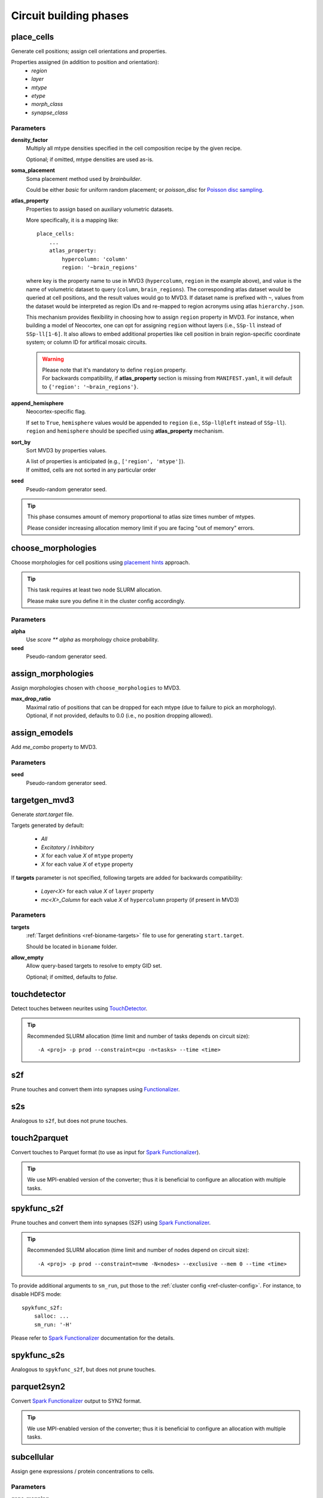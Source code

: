 .. _ref-phases:

Circuit building phases
=======================

.. _ref-phase-place-cells:

place_cells
-----------

Generate cell positions; assign cell orientations and properties.

Properties assigned (in addition to position and orientation):
    - *region*
    - *layer*
    - *mtype*
    - *etype*
    - *morph_class*
    - *synapse_class*

Parameters
~~~~~~~~~~

**density_factor**
    Multiply all mtype densities specified in the cell composition recipe by the given recipe.

    Optional; if omitted, mtype densities are used as-is.

**soma_placement**
    Soma placement method used by `brainbuilder`.

    Could be either *basic* for uniform random placement; or *poisson_disc* for `Poisson disc sampling <https://bbpteam.epfl.ch/project/spaces/display/BBPNSE/On+sampling+methods+to+generate+cell+positions>`_.

**atlas_property**
    Properties to assign based on auxiliary volumetric datasets.

    More specifically, it is a mapping like:

    ::

        place_cells:
            ...
            atlas_property:
                hypercolumn: 'column'
                region: '~brain_regions'


    where key is the property name to use in MVD3 (``hypercolumn``, ``region`` in the example above), and value is the name of volumetric dataset to query (``column``, ``brain_regions``).
    The corresponding atlas dataset would be queried at cell positions, and the result values would go to MVD3.
    If dataset name is prefixed with ``~``, values from the dataset would be interpreted as region IDs and re-mapped to region acronyms using atlas ``hierarchy.json``.

    This mechanism provides flexibility in choosing how to assign ``region`` property in MVD3.
    For instance, when building a model of Neocortex, one can opt for assigning ``region`` without layers (i.e., ``SSp-ll`` instead of ``SSp-ll[1-6]``.
    It also allows to embed additional properties like cell position in brain region-specific coordinate system; or column ID for artifical mosaic circuits.

    .. warning::

        | Please note that it's mandatory to define ``region`` property.
        | For backwards compatibility, if **atlas_property** section is missing from ``MANIFEST.yaml``, it will default to ``{'region': '~brain_regions'}``.

**append_hemisphere**
    Neocortex-specific flag.

    | If set to ``True``, ``hemisphere`` values would be appended to ``region`` (i.e., ``SSp-ll@left`` instead of ``SSp-ll``).
    | ``region`` and ``hemisphere`` should be specified using **atlas_property** mechanism.

**sort_by**
    Sort MVD3 by properties values.

    | A list of properties is anticipated (e.g., ``['region', 'mtype']``).
    | If omitted, cells are not sorted in any particular order

**seed**
    Pseudo-random generator seed.

.. tip::

    This phase consumes amount of memory proportional to atlas size times number of mtypes.

    Please consider increasing allocation memory limit if you are facing "out of memory" errors.


.. _ref-phase-choose-morphologies:

choose_morphologies
-------------------

Choose morphologies for cell positions using `placement hints <https://bbpteam.epfl.ch/documentation/placement-algorithm-2.0.7/index.html>`_ approach.

.. tip::

    This task requires at least two node SLURM allocation.

    Please make sure you define it in the cluster config accordingly.


Parameters
~~~~~~~~~~

**alpha**
    Use `score ** alpha` as morphology choice probability.

**seed**
    Pseudo-random generator seed.


.. _ref-phase-assign-morphologies:

assign_morphologies
-------------------

Assign morphologies chosen with ``choose_morphologies`` to MVD3.

**max_drop_ratio**
    | Maximal ratio of positions that can be dropped for each mtype (due to failure to pick an morphology).
    | Optional, if not provided, defaults to 0.0 (i.e., no position dropping allowed).


.. _ref-phase-assign-emodels:

assign_emodels
--------------

Add *me_combo* property to MVD3.

Parameters
~~~~~~~~~~

**seed**
    Pseudo-random generator seed.


.. _ref-phase-targetgen-mvd3:

targetgen_mvd3
--------------

Generate *start.target* file.

Targets generated by default:

 * `All`
 * `Excitatory` / `Inhibitory`
 * `X` for each value `X` of ``mtype`` property
 * `X` for each value `X` of ``etype`` property

If **targets** parameter is not specified, following targets are added for backwards compatibility:

 * `Layer<X>` for each value `X` of ``layer`` property
 * `mc<X>_Column` for each value `X` of ``hypercolumn`` property (if present in MVD3)

Parameters
~~~~~~~~~~

**targets**
    :ref:`Target definitions <ref-bioname-targets>` file to use for generating ``start.target``.

    Should be located in ``bioname`` folder.

**allow_empty**
    Allow query-based targets to resolve to empty GID set.

    Optional; if omitted, defaults to *false*.


.. _ref-phase-touchdetector:

touchdetector
-------------

Detect touches between neurites using `TouchDetector <https://bbpteam.epfl.ch/documentation/#touchdetector>`_.

.. tip::

    Recommended SLURM allocation (time limit and number of tasks depends on circuit size):

    ::

        -A <proj> -p prod --constraint=cpu -n<tasks> --time <time>


.. _ref-phase-s2f:

s2f
---

Prune touches and convert them into synapses using `Functionalizer <https://bbpteam.epfl.ch/documentation/#functionalizer>`_.


.. _ref-phase-s2s:

s2s
---

Analogous to ``s2f``, but does not prune touches.

.. _ref-phase-touch2parquet:

touch2parquet
-------------

Convert touches to Parquet format (to use as input for `Spark Functionalizer <https://bbpteam.epfl.ch/documentation/#spykfunc>`_).

.. tip::

    We use MPI-enabled version of the converter; thus it is beneficial to configure an allocation with multiple tasks.

.. _ref-phase-spykfunc_s2f:

spykfunc_s2f
------------

Prune touches and convert them into synapses (S2F) using `Spark Functionalizer <https://bbpteam.epfl.ch/documentation/#spykfunc>`_.

.. tip::

    Recommended SLURM allocation (time limit and number of nodes depend on circuit size):

    ::

        -A <proj> -p prod --constraint=nvme -N<nodes> --exclusive --mem 0 --time <time>

To provide additional arguments to ``sm_run``, put those to the :ref:`cluster config <ref-cluster-config>`.
For instance, to disable HDFS mode:

::

    spykfunc_s2f:
        salloc: ...
        sm_run: '-H'

Please refer to `Spark Functionalizer <https://bbpteam.epfl.ch/documentation/#spykfunc>`_ documentation for the details.


.. _ref-phase-spykfunc_s2s:

spykfunc_s2s
------------

Analogous to ``spykfunc_s2f``, but does not prune touches.

.. _ref-phase-parquet2syn2:

parquet2syn2
------------

Convert `Spark Functionalizer <https://bbpteam.epfl.ch/documentation/#spykfunc>`_ output to SYN2 format.

.. tip::

    We use MPI-enabled version of the converter; thus it is beneficial to configure an allocation with multiple tasks.


.. _ref-phase-subcellular:

subcellular
-----------

Assign gene expressions / protein concentrations to cells.

Parameters
~~~~~~~~~~

**gene-mapping**
    PyTables_ HDF5 file with single ``\gene_mapping`` table storing gene to protein correspondence.

    It has four columns:

      - ``gene`` with gene name
      - ``lead_protein`` with the name of the main protein associated with the gene
      - ``maj_protein`` with ';'-separated list of other proteins associated with the gene
      - ``comment`` with free-form optional comment

    For instance:

    +---------------+--------------+----------------------+----------------------------------+
    | gene          | lead_protein | maj_protein          | comment                          |
    +===============+==============+======================+==================================+
    | 0610011F06Rik | Q9DCS2       | Q9DCS2;E9Q7K5;G5E8X1 | UPF0585 protein C16orf13 homolog |
    +---------------+--------------+----------------------+----------------------------------+

**gene-expressions**
    PyTables_ HDF5 file with a collection of tables corresponding to different gene expressions.

    Tables are stored in the root ``\gene_expressions`` group; each of those has a unique identifier in this group.
    It is envisioned that eventually each of those tables will be a separate *entity instance* in Nexus data storage platform, which we can reference by its UUID.

    Each of those tables has two columns:
      - ``gene`` with gene name
      - ``expr`` with corresponding gene expression (floating point value)

    For instance:

    +--------+-----+
    | gene   |expr |
    +========+=====+
    | Tshz1  | 1.0 |
    +--------+-----+


    In addition, each table has an attribute ``mtype``, which stores '|'-separated list of mtypes "compatible" with a given gene expression (for instance, ``L1_DAC|L1_HAC``).

**cell-proteins**
    PyTables_ HDF5 file with a collection of tables corresponding to different cell proteins concentration measurements.

    Tables are stored in the root ``\cell_proteins`` group; similar to **gene-expressions** each of those tables is a "proto-entity".

    Each of those tables has nine columns corresponding to protein concentraion in each of cell organelles; plus ``total`` with protein concentration across all the cell.
    Concentrations are measured in nM (nanomoles / litre); missing values are encoded with ``NaN``.

    For instance:

    +---------------+--------+---------+---------+-----+----------+-------+----------+--------------+------------+----------+
    | gene          | total  | cytosol | nucleus | ER  | endosome | golgi | lysosome | mitochodrion | peroxisome | membrane |
    +===============+========+=========+=========+=====+==========+=======+==========+==============+============+==========+
    | 0610009B22Rik | 37.076 | NaN     | 1.729   | NaN | NaN      | NaN   | NaN      | NaN          | NaN        | NaN      |
    +---------------+--------+---------+---------+-----+----------+-------+----------+--------------+------------+----------+

**synapse-proteins**
    PyTables_ HDF5 file with a collection of tables corresponding to different synapse proteins concentration measurements.

    Tables are stored in the root ``\synapse_proteins`` group; similar to **gene-expressions** each of those tables is a "proto-entity".

    Each of those tables has three columns:

      - ``post_exc`` with protein *density* in excitatory synapses on postsynaptic side [count / um^2]
      - ``post_inh`` with protein *density* in inhibitory synapses on postsynaptic side [count / um^2]
      - ``pre`` with protein *concentration* on presynaptic side (without distinguishing synapse type) [nM]

    For instance:

    +---------------+----------+----------+-------+
    | gene          | post_exc | post_inh | pre   |
    +===============+==========+==========+=======+
    | 0610005C13Rik | 0.947    | 0.390    | 0.528 |
    +---------------+----------+----------+-------+

**seed**
    Pseudo-random generator seed.

.. warning::

    | It is assumed that gene namespace is same across all subcellular data sources;
    | though cell or synapse protein concentrations tables don't necessarily have *all* the genes.
    | It is up to data source provider to ensure that; ``circuit-build`` makes no extra effort to check that assumption.

.. note::

    | One can observe that source data layout is far from being optimal (for instance, "squashing" gene expressions collection into a single table could reduce the file size by ~20 times).
    | The main intent here is to provide an (experimental) uniform approach for storing the source data for gene expressions and cell / synapse protein concentrations, which could be later extended to using Nexus entities.


.. _PyTables: <https://www.pytables.org/>

